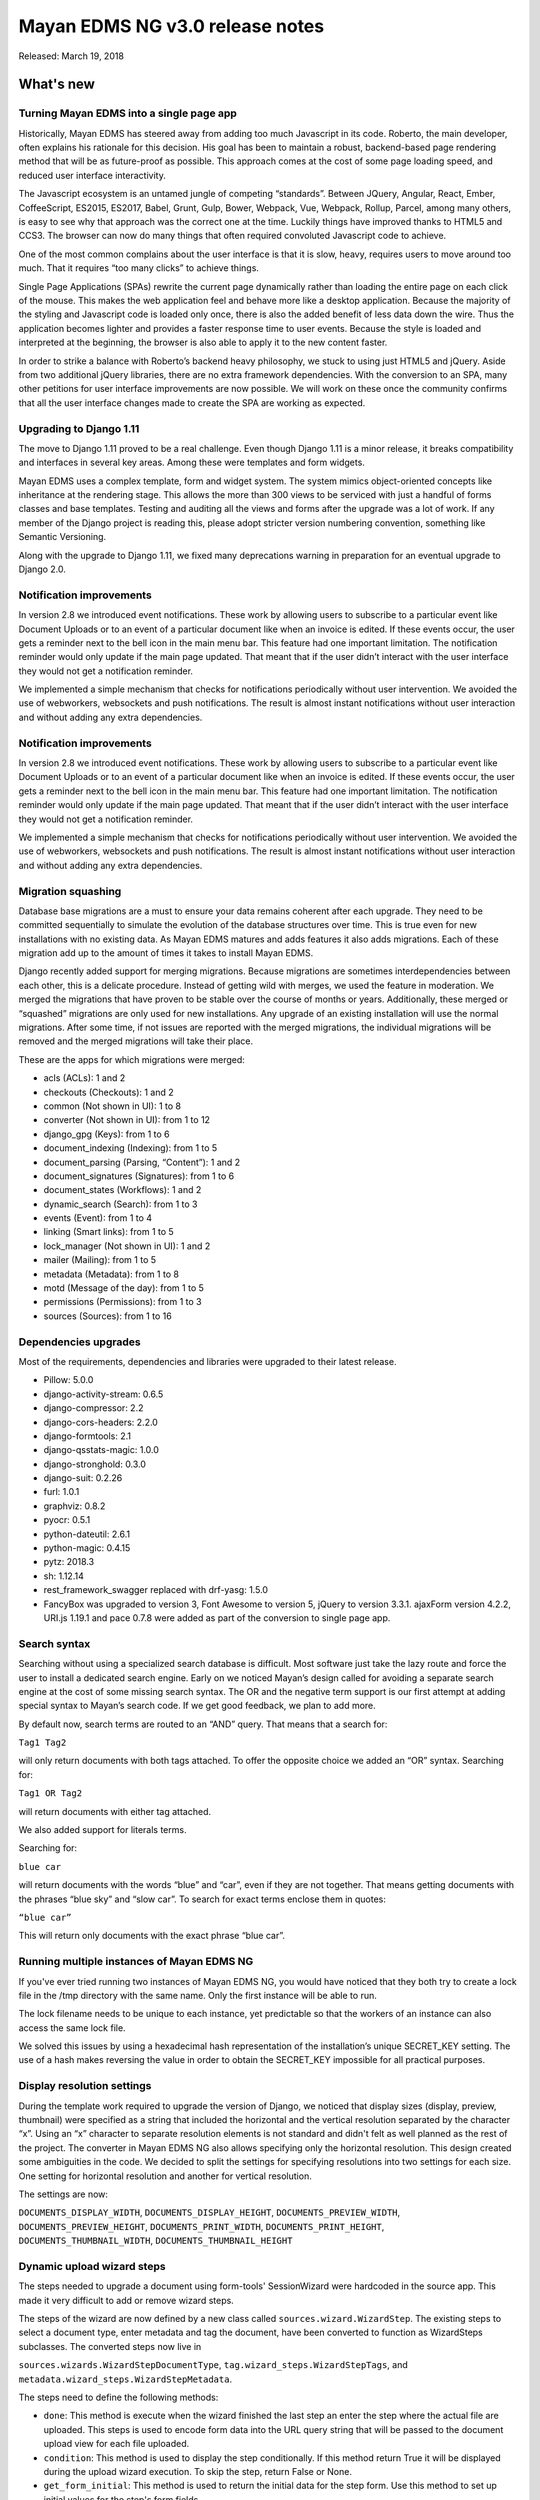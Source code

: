 ================================
Mayan EDMS NG v3.0 release notes
================================

Released: March 19, 2018

What's new
==========

Turning Mayan EDMS into a single page app
-----------------------------------------
Historically, Mayan EDMS has steered away from adding too much Javascript
in its code. Roberto, the main developer, often explains his rationale
for this decision. His goal has been to maintain a robust, backend-based
page rendering method that will be as future-proof as possible.
This approach comes at the cost of some page loading speed, and reduced
user interface interactivity.

The Javascript ecosystem is an untamed jungle of competing “standards”.
Between JQuery, Angular, React, Ember, CoffeeScript, ES2015, ES2017,
Babel, Grunt, Gulp, Bower, Webpack, Vue, Webpack, Rollup, Parcel,
among many others, is easy to see why that approach was the correct
one at the time. Luckily things have improved thanks to HTML5 and CCS3.
The browser can now do many things that often required convoluted
Javascript code to achieve.

One of the most common complains about the user interface is that it
is slow, heavy, requires users to move around too much. That it
requires “too many clicks” to achieve things.

Single Page Applications (SPAs) rewrite the current page dynamically
rather than loading the entire page on each click of the mouse. This
makes the web application feel and behave more like a desktop
application. Because the majority of the styling and Javascript code
is loaded only once, there is also the added benefit of less data down
the wire. Thus the application becomes lighter and provides a faster
response time to user events. Because the style is loaded and
interpreted at the beginning, the browser is also able to apply it to
the new content faster.

In order to strike a balance with Roberto’s backend heavy philosophy,
we stuck to using just HTML5 and jQuery. Aside from two additional
jQuery libraries, there are no extra framework dependencies. With the
conversion to an SPA, many other petitions for user interface
improvements are now possible. We will work on these once the community
confirms that all the user interface changes made to create the SPA are
working as expected.


Upgrading to Django 1.11
------------------------
The move to Django 1.11 proved to be a real challenge. Even though
Django 1.11 is a minor release, it breaks compatibility and interfaces
in several key areas. Among these were templates and form widgets.

Mayan EDMS uses a complex template, form and widget system. The system
mimics object-oriented concepts like inheritance at the rendering stage.
This allows the more than 300 views to be serviced with just a handful
of forms classes and base templates. Testing and auditing all the views
and forms after the upgrade was a lot of work. If any member of the
Django project is reading this, please adopt stricter version numbering
convention, something like Semantic Versioning.

Along with the upgrade to Django 1.11, we fixed many deprecations
warning in preparation for an eventual upgrade to Django 2.0.


Notification improvements
-------------------------
In version 2.8 we introduced event notifications. These work by allowing
users to subscribe to a particular event like Document Uploads or to an
event of a particular document like when an invoice is edited. If
these events occur, the user gets a reminder next to the bell icon in
the main menu bar. This feature had one important limitation. The
notification reminder would only update if the main page updated. That
meant that if the user didn’t interact with the user interface they
would not get a notification reminder.

We implemented a simple mechanism that checks for notifications
periodically without user intervention. We avoided the use of webworkers,
websockets and push notifications. The result is almost instant
notifications without user interaction and without adding any extra
dependencies.


Notification improvements
-------------------------
In version 2.8 we introduced event notifications. These work by allowing
users to subscribe to a particular event like Document Uploads or to an
event of a particular document like when an invoice is edited. If these
events occur, the user gets a reminder next to the bell icon in the main
menu bar. This feature had one important limitation. The notification
reminder would only update if the main page updated. That meant that if
the user didn’t interact with the user interface they would not get a
notification reminder.

We implemented a simple mechanism that checks for notifications
periodically without user intervention. We avoided the use of webworkers,
websockets and push notifications. The result is almost instant
notifications without user interaction and without adding any extra
dependencies.


Migration squashing
-------------------
Database base migrations are a must to ensure your data remains coherent
after each upgrade. They need to be committed sequentially to simulate
the evolution of the database structures over time. This is true even
for new installations with no existing data. As Mayan EDMS matures and
adds features it also adds migrations. Each of these migration add up
to the amount of times it takes to install Mayan EDMS.

Django recently added support for merging migrations. Because migrations
are sometimes interdependencies between each other, this is a delicate
procedure. Instead of getting wild with merges, we used the feature in
moderation. We merged the migrations that have proven to be stable over
the course of months or years. Additionally, these merged or “squashed”
migrations are only used for new installations. Any upgrade of an
existing installation will use the normal migrations. After some time,
if not issues are reported with the merged migrations, the individual
migrations will be removed and the merged migrations will take their place.

These are the apps for which migrations were merged:

- acls (ACLs): 1 and 2
- checkouts (Checkouts): 1 and 2
- common (Not shown in UI): 1 to 8
- converter (Not shown in UI): from 1 to 12
- django_gpg (Keys): from 1 to 6
- document_indexing (Indexing): from 1 to 5
- document_parsing (Parsing, “Content”): 1 and 2
- document_signatures (Signatures): from 1 to 6
- document_states (Workflows): 1 and 2
- dynamic_search (Search): from 1 to 3
- events (Event): from 1 to 4
- linking (Smart links): from 1 to 5
- lock_manager (Not shown in UI): 1 and 2
- mailer (Mailing): from 1 to 5
- metadata (Metadata): from 1 to 8
- motd (Message of the day): from 1 to 5
- permissions (Permissions): from 1 to 3
- sources (Sources): from 1 to 16


Dependencies upgrades
---------------------
Most of the requirements, dependencies and libraries were upgraded to
their latest release.

- Pillow: 5.0.0
- django-activity-stream: 0.6.5
- django-compressor: 2.2
- django-cors-headers: 2.2.0
- django-formtools: 2.1
- django-qsstats-magic: 1.0.0
- django-stronghold: 0.3.0
- django-suit: 0.2.26
- furl: 1.0.1
- graphviz: 0.8.2
- pyocr: 0.5.1
- python-dateutil: 2.6.1
- python-magic: 0.4.15
- pytz: 2018.3
- sh: 1.12.14
- rest_framework_swagger replaced with drf-yasg: 1.5.0
- FancyBox was upgraded to version 3, Font Awesome to version 5, jQuery to version 3.3.1. ajaxForm version 4.2.2, URI.js 1.19.1 and pace 0.7.8 were added as part of the conversion to single page app.


Search syntax
-------------
Searching without using a specialized search database is difficult.
Most software just take the lazy route and force the user to install a
dedicated search engine. Early on we noticed Mayan’s design called for
avoiding a separate search engine at the cost of some missing search
syntax. The OR and the negative term support is our first attempt at
adding special syntax to Mayan’s search code. If we get good feedback,
we plan to add more.

By default now, search terms are routed to an “AND” query. That means
that a search for:

``Tag1 Tag2``

will only return documents with both tags attached. To offer the
opposite choice we added an “OR” syntax. Searching for:

``Tag1 OR Tag2``

will return documents with either tag attached.

We also added support for literals terms.

Searching for:

``blue car``

will return documents with the words “blue” and “car”, even if they are
not together. That means getting documents with the phrases “blue sky”
and “slow car”. To search for exact terms enclose them in quotes:

``“blue car”``

This will return only documents with the exact phrase “blue car”.


Running multiple instances of Mayan EDMS NG
-------------------------------------------
If you've ever tried running two instances of Mayan EDMS NG, you would
have noticed that they both try to create a lock file in the /tmp
directory with the same name. Only the first instance will be able to run.

The lock filename needs to be unique to each instance, yet predictable
so that the workers of an instance can also access the same lock file.

We solved this issues by using a hexadecimal hash representation of the
installation’s unique SECRET_KEY setting. The use of a hash makes
reversing the value in order to obtain the SECRET_KEY impossible for
all practical purposes.


Display resolution settings
---------------------------
During the template work required to upgrade the version of Django, we
noticed that display sizes (display, preview, thumbnail) were specified
as a string that included the horizontal and the vertical resolution
separated by the character “x”. Using an “x” character to separate
resolution elements is not standard and didn't felt as well planned as
the rest of the project. The converter in Mayan EDMS NG also allows
specifying only the horizontal resolution. This design created some
ambiguities in the code. We decided to split the settings for specifying
resolutions into two settings for each size. One setting for
horizontal resolution and another for vertical resolution.

The settings are now:

``DOCUMENTS_DISPLAY_WIDTH``, ``DOCUMENTS_DISPLAY_HEIGHT``, ``DOCUMENTS_PREVIEW_WIDTH``,
``DOCUMENTS_PREVIEW_HEIGHT``, ``DOCUMENTS_PRINT_WIDTH``, ``DOCUMENTS_PRINT_HEIGHT``,
``DOCUMENTS_THUMBNAIL_WIDTH``, ``DOCUMENTS_THUMBNAIL_HEIGHT``


Dynamic upload wizard steps
---------------------------
The steps needed to upgrade a document using form-tools' SessionWizard
were hardcoded in the source app. This made it very difficult to add or remove
wizard steps.

The steps of the wizard are now defined by a new class called
``sources.wizard.WizardStep``. The existing steps to select a document type,
enter metadata and tag the document, have been converted to function as
WizardSteps subclasses. The converted steps now live in

``sources.wizards.WizardStepDocumentType``, ``tag.wizard_steps.WizardStepTags``,
and ``metadata.wizard_steps.WizardStepMetadata``.

The steps need to define the following methods:

- ``done``: This method is execute when the wizard finished the last step
  an enter the step where the actual file are uploaded. This steps is used
  to encode form data into the URL query string that will be passed to the
  document upload view for each file uploaded.

- ``condition``: This method is used to display the step conditionally.
  If this method return True it will be displayed during the upload wizard
  execution. To skip the step, return False or None.

- ``get_form_initial``: This method is used to return the initial data
  for the step form. Use this method to set up initial values for the step's
  form fields.

- ``step_post_upload_process``: This method will be executed once the
  document finishes uploading. Use this method to process the information
  encoded in the URL querystring by the step's `done`` method.

Once the ``WizardStep`` subclass is defined, it needs to be registered. This
is done by calling the ``.register`` method of the ``WizardStep`` class with
the subclass as the argument. Example::

    WizardStep.register(WizardStepMetadata)

This statement must be located after the subclass definition. Finally,
the module defining the wizard step must be imported so that it is loaded
with the rest of the code and enabled. The best place to do this is in the
``.ready`` method of the apps' ``apps.py`` module. Example::

    class TagsApp(MayanAppConfig):
        has_rest_api = True
        has_tests = True
        name = 'tags'
        verbose_name = _('Tags')

        def ready(self):
            super(TagsApp, self).ready()
            from actstream import registry

            from .wizard_steps import WizardStepTags  # NOQA

The WizardStep class also allows for unregistering existing steps. This
is accomplished by calling the ``.deregister`` method of the ``WizardStep``
class and passing the subclass as the argument. This method should
also be called inside the ``.ready`` method of an apps' ``apps.py``
module. Example::


    class TagsApp(MayanAppConfig):
        has_rest_api = True
        has_tests = True
        name = 'tags'
        verbose_name = _('Tags')

        def ready(self):
            super(TagsApp, self).ready()
            from actstream import registry

            from metadata.wizard_steps import WizardStepMetadata  # NOQA
            from sources.wizards import WizardStep  # NOQA
            from .wizard_steps import WizardStepTags  # NOQA

            WizardStep.deregister(WizardStepTags)


This will cause the tags assigment step to not be assigned to the upload
wizard anymore.


Repository location
-------------------
The code repository for Mayan EDMS NG now lives at:
https://gitlab.com/Mayan-EDMS-NG/mayan-edms-ng

A GitLab group was also created and all projects will now live under
that unit.


New upload step
---------------
Using the new ``WizardStep`` class a new upload wizard step was added
to assign documents being uploaded to any number of cabinets while
being uploaded. This step was been assigned number 4 in the order of
step for uploading a file.


Other changes worth mentioning
------------------------------
- Fix permission filtering when performing document page searching
- base.js was splitted into mayan_app.js, mayan_image.js, and partial_navigation.js.
- Cabinet detail view pagination was fixed.
- Improve permission handling in the workflow app.
- The checkedout detail view permission is now required for the checked out document detail API view.
- Add missing services for the checkout API.
- Fix existing checkout APIs.
- Update API views and serializers for the latest Django REST framework version.
- Update to the latest version the packages for building, development, documentation and testing.
- Add statistics script to produce a report of the views, APIs and test for each app.
- Merge base64 filename patch from Cornelius Ludmann.
- SearchModel return interface changed. The class no longer returns the result_set value. Use the queryset returned instead.
- Remove the unused scrollable_content internal feature.
- Remove unused animate.css package.
- Add the MERC specifying javascript library usage.
- Documents without at least a version are not scanned for duplicates.
- Convert document thumbnails, preview, image preview and staging files to template base widgets.
- Unify all document widgets.
- Printed pages are now full width.
- Move the invalid document markup to a separate HTML template.
- Move transfomations to their own module.
- Split documents.tests.test_views into:

  - base.py
  - test_deleted_document_views.py
  - test_document_page_views.py
  - test_document_type_views.py
  - test_document_version_views.py
  - test_document_views.py
  - test_duplicated_document_views.py

- Sort smart links by label.
- Rename the internal name of the document type permissions namespace. Existing permissions will need to be updated.
- Removed redundant permissions checks.
- Total test count increased to 753
- Fix documentation formatting.
- Add upload wizard step documentation chapter.
- Improve and add additional diagrams.
- Change documenation theme to rtd.

Removals
--------
* None


Upgrading from a previous version
---------------------------------


Using PIP
~~~~~~~~~

Type in the console::

    $ pip install mayan-edms-ng==3.0

the requirements will also be updated automatically.


Using Git
~~~~~~~~~

If you installed Mayan EDMS by cloning the Git repository issue the commands::

    $ git reset --hard HEAD
    $ git pull

otherwise download the compressed archived and uncompress it overriding the
existing installation.

Next upgrade/add the new requirements::

    $ pip install --upgrade -r requirements.txt


Common steps
~~~~~~~~~~~~

Migrate existing database schema with::

    $ mayan-edms.py performupgrade

Add new static media::

    $ mayan-edms.py collectstatic --noinput

The upgrade procedure is now complete.


Backward incompatible changes
=============================

* None

Bugs fixed or issues closed
===========================

* None

.. _PyPI: https://pypi.python.org/pypi/mayan-edms/
